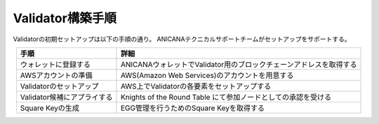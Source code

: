 ###########################
Validator構築手順
###########################

Validatorの初期セットアップは以下の手順の通り。
ANICANAテクニカルサポートチームがセットアップをサポートする。

.. csv-table::
    :header-rows: 1
    :align: center

    "手順", "詳細"
    "ウォレットに登録する", "ANICANAウォレットでValidator用のブロックチェーンアドレスを取得する"
    "AWSアカウントの準備", "AWS(Amazon Web Services)のアカウントを用意する"
    "Validatorのセットアップ", "AWS上でValidatorの各要素をセットアップする"
    "Validator候補にアプライする", "Knights of the Round Table にて参加ノードとしての承認を受ける"
    "Square Keyの生成", "EGG管理を行うためのSquare Keyを取得する"



